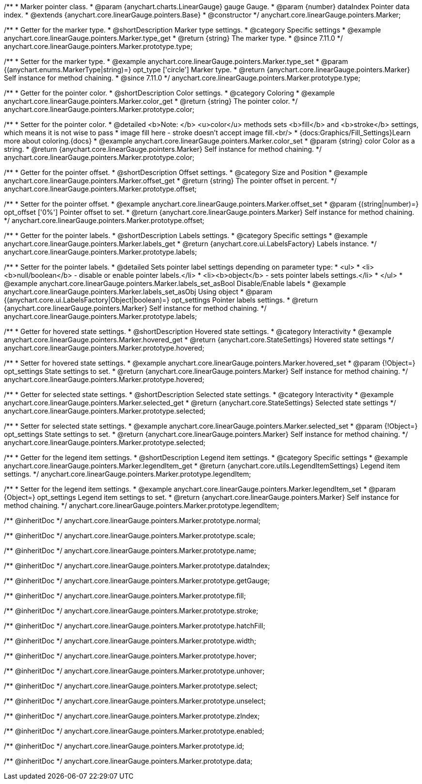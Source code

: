 /**
 * Marker pointer class.
 * @param {anychart.charts.LinearGauge} gauge Gauge.
 * @param {number} dataIndex Pointer data index.
 * @extends {anychart.core.linearGauge.pointers.Base}
 * @constructor
 */
anychart.core.linearGauge.pointers.Marker;

//----------------------------------------------------------------------------------------------------------------------
//
//  anychart.core.linearGauge.pointers.Marker.prototype.type
//
//----------------------------------------------------------------------------------------------------------------------

/**
 * Getter for the marker type.
 * @shortDescription Marker type settings.
 * @category Specific settings
 * @example anychart.core.linearGauge.pointers.Marker.type_get
 * @return {string} The marker type.
 * @since 7.11.0
 */
anychart.core.linearGauge.pointers.Marker.prototype.type;

/**
 * Setter for the marker type.
 * @example anychart.core.linearGauge.pointers.Marker.type_set
 * @param {(anychart.enums.MarkerType|string)=} opt_type ['circle'] Marker type.
 * @return {anychart.core.linearGauge.pointers.Marker} Self instance for method chaining.
 * @since 7.11.0
 */
anychart.core.linearGauge.pointers.Marker.prototype.type;

//----------------------------------------------------------------------------------------------------------------------
//
//  anychart.core.linearGauge.pointers.Marker.prototype.color
//
//----------------------------------------------------------------------------------------------------------------------

/**
 * Getter for the pointer color.
 * @shortDescription Color settings.
 * @category Coloring
 * @example anychart.core.linearGauge.pointers.Marker.color_get
 * @return {string} The pointer color.
 */
anychart.core.linearGauge.pointers.Marker.prototype.color;

/**
 * Setter for the pointer color.
 * @detailed <b>Note: </b> <u>color</u> methods sets <b>fill</b> and <b>stroke</b> settings, which means it is not wise to pass
 * image fill here - stroke doesn't accept image fill.<br/>
 * {docs:Graphics/Fill_Settings}Learn more about coloring.{docs}
 * @example anychart.core.linearGauge.pointers.Marker.color_set
 * @param {string} color Color as a string.
 * @return {anychart.core.linearGauge.pointers.Marker} Self instance for method chaining.
 */
anychart.core.linearGauge.pointers.Marker.prototype.color;

//----------------------------------------------------------------------------------------------------------------------
//
//  anychart.core.linearGauge.pointers.Marker.prototype.offset
//
//----------------------------------------------------------------------------------------------------------------------

/**
 * Getter for the pointer offset.
 * @shortDescription Offset settings.
 * @category Size and Position
 * @example anychart.core.linearGauge.pointers.Marker.offset_get
 * @return {string} The pointer offset in percent.
 */
anychart.core.linearGauge.pointers.Marker.prototype.offset;

/**
 * Setter for the pointer offset.
 * @example anychart.core.linearGauge.pointers.Marker.offset_set
 * @param {(string|number)=} opt_offset ['0%'] Pointer offset to set.
 * @return {anychart.core.linearGauge.pointers.Marker} Self instance for method chaining.
 */
anychart.core.linearGauge.pointers.Marker.prototype.offset;

//----------------------------------------------------------------------------------------------------------------------
//
//  anychart.core.linearGauge.pointers.Marker.prototype.labels
//
//----------------------------------------------------------------------------------------------------------------------

/**
 * Getter for the pointer labels.
 * @shortDescription Labels settings.
 * @category Specific settings
 * @example anychart.core.linearGauge.pointers.Marker.labels_get
 * @return {anychart.core.ui.LabelsFactory} Labels instance.
 */
anychart.core.linearGauge.pointers.Marker.prototype.labels;

/**
 * Setter for the pointer labels.
 * @detailed Sets pointer label settings depending on parameter type:
 * <ul>
 *   <li><b>null/boolean</b> - disable or enable pointer labels.</li>
 *   <li><b>object</b> - sets pointer labels settings.</li>
 * </ul>
 * @example anychart.core.linearGauge.pointers.Marker.labels_set_asBool Disable/Enable labels
 * @example anychart.core.linearGauge.pointers.Marker.labels_set_asObj Using object
 * @param {(anychart.core.ui.LabelsFactory|Object|boolean)=} opt_settings Pointer labels settings.
 * @return {anychart.core.linearGauge.pointers.Marker} Self instance for method chaining.
 */
anychart.core.linearGauge.pointers.Marker.prototype.labels;

//----------------------------------------------------------------------------------------------------------------------
//
//  anychart.core.linearGauge.pointers.Marker.prototype.hovered
//
//----------------------------------------------------------------------------------------------------------------------

/**
 * Getter for hovered state settings.
 * @shortDescription Hovered state settings.
 * @category Interactivity
 * @example anychart.core.linearGauge.pointers.Marker.hovered_get
 * @return {anychart.core.StateSettings} Hovered state settings
 */
anychart.core.linearGauge.pointers.Marker.prototype.hovered;

/**
 * Setter for hovered state settings.
 * @example anychart.core.linearGauge.pointers.Marker.hovered_set
 * @param {!Object=} opt_settings State settings to set.
 * @return {anychart.core.linearGauge.pointers.Marker} Self instance for method chaining.
 */
anychart.core.linearGauge.pointers.Marker.prototype.hovered;

//----------------------------------------------------------------------------------------------------------------------
//
//  anychart.core.linearGauge.pointers.Marker.prototype.selected
//
//----------------------------------------------------------------------------------------------------------------------

/**
 * Getter for selected state settings.
 * @shortDescription Selected state settings.
 * @category Interactivity
 * @example anychart.core.linearGauge.pointers.Marker.selected_get
 * @return {anychart.core.StateSettings} Selected state settings
 */
anychart.core.linearGauge.pointers.Marker.prototype.selected;

/**
 * Setter for selected state settings.
 * @example anychart.core.linearGauge.pointers.Marker.selected_set
 * @param {!Object=} opt_settings State settings to set.
 * @return {anychart.core.linearGauge.pointers.Marker} Self instance for method chaining.
 */
anychart.core.linearGauge.pointers.Marker.prototype.selected;

//----------------------------------------------------------------------------------------------------------------------
//
//  anychart.core.linearGauge.pointers.Marker.prototype.legendItem
//
//----------------------------------------------------------------------------------------------------------------------

/**
 * Getter for the legend item settings.
 * @shortDescription Legend item settings.
 * @category Specific settings
 * @example anychart.core.linearGauge.pointers.Marker.legendItem_get
 * @return {anychart.core.utils.LegendItemSettings} Legend item settings.
 */
anychart.core.linearGauge.pointers.Marker.prototype.legendItem;

/**
 * Setter for the legend item settings.
 * @example anychart.core.linearGauge.pointers.Marker.legendItem_set
 * @param {Object=} opt_settings Legend item settings to set.
 * @return {anychart.core.linearGauge.pointers.Marker} Self instance for method chaining.
 */
anychart.core.linearGauge.pointers.Marker.prototype.legendItem;


/** @inheritDoc */
anychart.core.linearGauge.pointers.Marker.prototype.normal;

/** @inheritDoc */
anychart.core.linearGauge.pointers.Marker.prototype.scale;

/** @inheritDoc */
anychart.core.linearGauge.pointers.Marker.prototype.name;

/** @inheritDoc */
anychart.core.linearGauge.pointers.Marker.prototype.dataIndex;

/** @inheritDoc */
anychart.core.linearGauge.pointers.Marker.prototype.getGauge;

/** @inheritDoc */
anychart.core.linearGauge.pointers.Marker.prototype.fill;

/** @inheritDoc */
anychart.core.linearGauge.pointers.Marker.prototype.stroke;

/** @inheritDoc */
anychart.core.linearGauge.pointers.Marker.prototype.hatchFill;

/** @inheritDoc */
anychart.core.linearGauge.pointers.Marker.prototype.width;

/** @inheritDoc */
anychart.core.linearGauge.pointers.Marker.prototype.hover;

/** @inheritDoc */
anychart.core.linearGauge.pointers.Marker.prototype.unhover;

/** @inheritDoc */
anychart.core.linearGauge.pointers.Marker.prototype.select;

/** @inheritDoc */
anychart.core.linearGauge.pointers.Marker.prototype.unselect;

/** @inheritDoc */
anychart.core.linearGauge.pointers.Marker.prototype.zIndex;

/** @inheritDoc */
anychart.core.linearGauge.pointers.Marker.prototype.enabled;

/** @inheritDoc */
anychart.core.linearGauge.pointers.Marker.prototype.id;

/** @inheritDoc */
anychart.core.linearGauge.pointers.Marker.prototype.data;